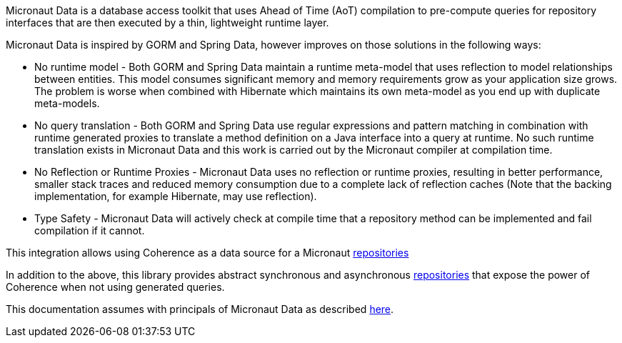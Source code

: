 Micronaut Data is a database access toolkit that uses Ahead of Time (AoT) compilation to pre-compute queries for repository interfaces that are then executed by a thin, lightweight runtime layer.

Micronaut Data is inspired by GORM and Spring Data, however improves on those solutions in the following ways:

* No runtime model - Both GORM and Spring Data maintain a runtime meta-model that uses reflection to model relationships between entities.
This model consumes significant memory and memory requirements grow as your application size grows.
The problem is worse when combined with Hibernate which maintains its own meta-model as you end up with duplicate meta-models.

* No query translation - Both GORM and Spring Data use regular expressions and pattern matching in combination with runtime generated proxies to translate a method definition on a Java interface into a query at runtime.
No such runtime translation exists in Micronaut Data and this work is carried out by the Micronaut compiler at compilation time.

* No Reflection or Runtime Proxies - Micronaut Data uses no reflection or runtime proxies, resulting in better performance, smaller stack traces and reduced memory consumption due to a complete lack of reflection caches (Note that the backing implementation, for example Hibernate, may use reflection).

* Type Safety - Micronaut Data will actively check at compile time that a repository method can be implemented and fail compilation if it cannot.

This integration allows using Coherence as a data source for a Micronaut
https://micronaut-projects.github.io/micronaut-data/latest/guide/#repositories[repositories]

In addition to the above, this library provides abstract synchronous and asynchronous
https://micronaut-projects.github.io/micronaut-data/latest/guide/#repositories[repositories]
that expose the power of Coherence when not using generated queries.

This documentation assumes with principals of Micronaut Data as described https://micronaut-projects.github.io/micronaut-data/latest/guide/#introduction[here].